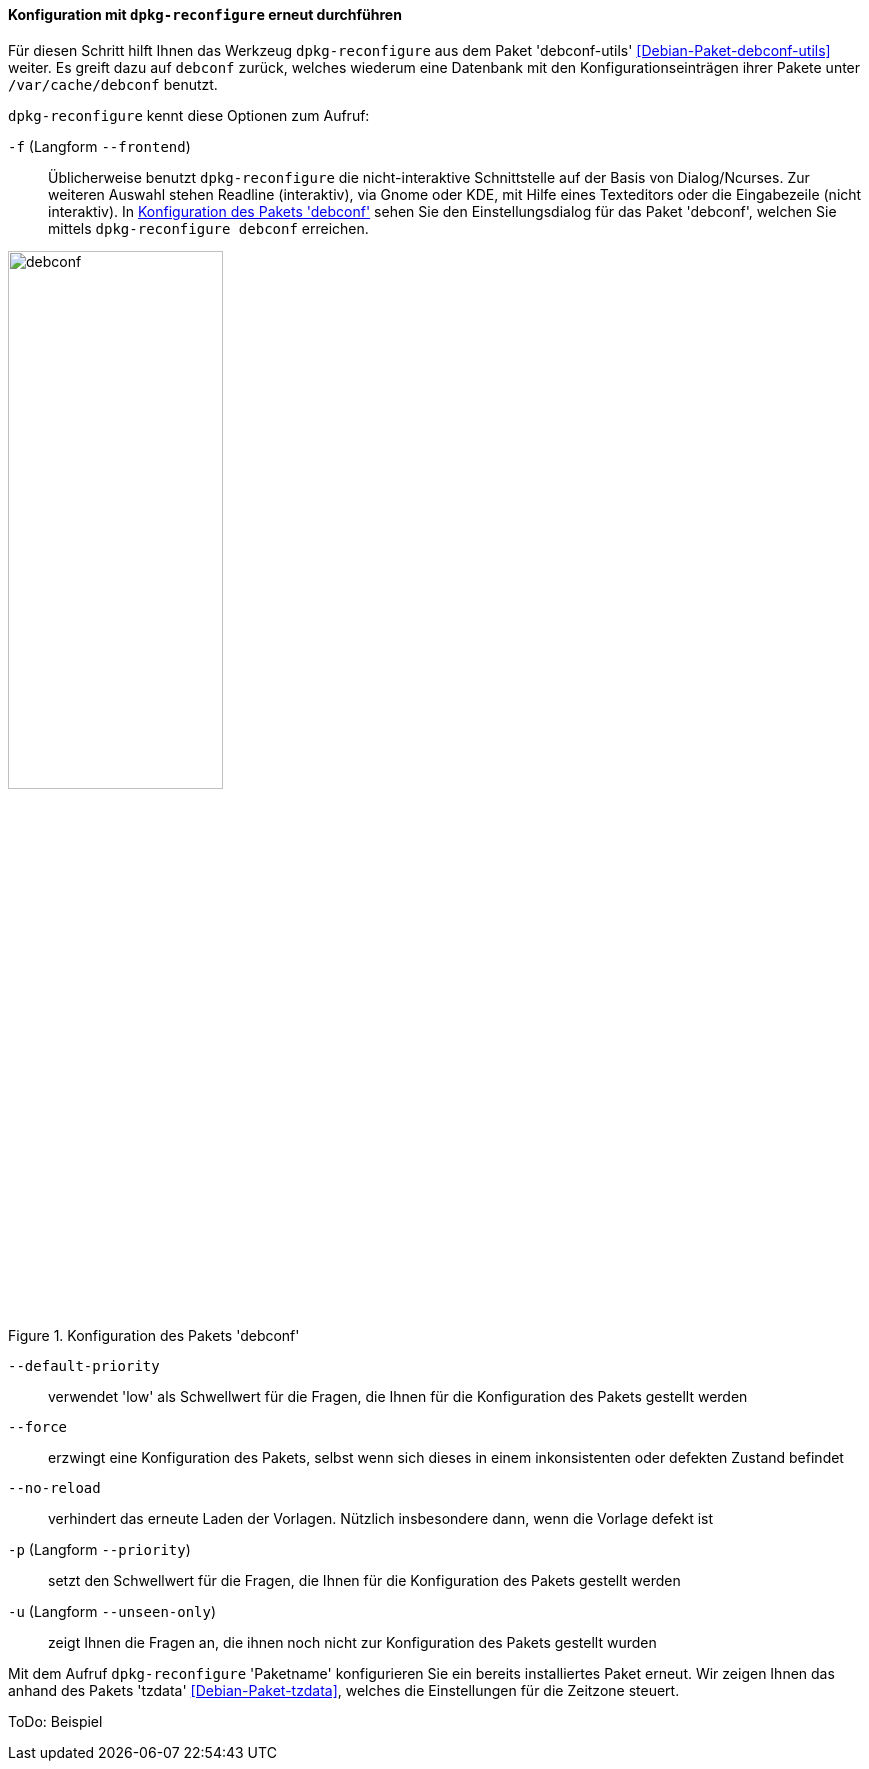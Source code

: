 // Datei: ./werkzeuge/paketoperationen/pakete-konfigurieren/dpkg-reconfigure.adoc

// Baustelle: Rohtext

[[dpkg-reconfigure]]
==== Konfiguration mit `dpkg-reconfigure` erneut durchführen ====

// Stichworte für den Index
(((debconf)))
(((debconf-get-selections)))
(((Debianpaket, debconf)))
(((Debianpaket, debconf-utils)))
(((Debianpaket, dpkg)))
(((Debianpaket, tzdata)))
(((dpkg-reconfigure)))
(((Konfigurationsdatei, /var/cache/debconf)))
(((Paket, erneut konfigurieren)))

Für diesen Schritt hilft Ihnen das Werkzeug `dpkg-reconfigure` aus dem
Paket 'debconf-utils' <<Debian-Paket-debconf-utils>> weiter. Es greift
dazu auf `debconf` zurück, welches wiederum eine Datenbank mit den
Konfigurationseinträgen ihrer Pakete unter `/var/cache/debconf` benutzt.

`dpkg-reconfigure` kennt diese Optionen zum Aufruf:

`-f` (Langform `--frontend`)::
Üblicherweise benutzt `dpkg-reconfigure` die nicht-interaktive
Schnittstelle auf der Basis von Dialog/Ncurses. Zur weiteren Auswahl
stehen Readline (interaktiv), via Gnome oder KDE, mit Hilfe eines
Texteditors oder die Eingabezeile (nicht interaktiv). In <<fig.debconf>>
sehen Sie den Einstellungsdialog für das Paket 'debconf', welchen Sie
mittels `dpkg-reconfigure debconf` erreichen.

.Konfiguration des Pakets 'debconf'
image::werkzeuge/paketoperationen/pakete-konfigurieren/debconf.png[id="fig.debconf", width="50%"]

`--default-priority`::
verwendet 'low' als Schwellwert für die Fragen, die Ihnen für die
Konfiguration des Pakets gestellt werden

`--force`::
erzwingt eine Konfiguration des Pakets, selbst wenn sich dieses in einem
inkonsistenten oder defekten Zustand befindet

`--no-reload`::
verhindert das erneute Laden der Vorlagen. Nützlich insbesondere dann,
wenn die Vorlage defekt ist

`-p` (Langform `--priority`)::
setzt den Schwellwert für die Fragen, die Ihnen für die Konfiguration
des Pakets gestellt werden

`-u` (Langform `--unseen-only`)::
zeigt Ihnen die Fragen an, die ihnen noch nicht zur Konfiguration des
Pakets gestellt wurden

Mit dem Aufruf `dpkg-reconfigure` 'Paketname' konfigurieren Sie ein
bereits installiertes Paket erneut. Wir zeigen Ihnen das anhand des
Pakets 'tzdata' <<Debian-Paket-tzdata>>, welches die Einstellungen für
die Zeitzone steuert.

ToDo: Beispiel

// Datei (Ende): ./werkzeuge/paketoperationen/pakete-konfigurieren/dpkg-reconfigure.adoc

